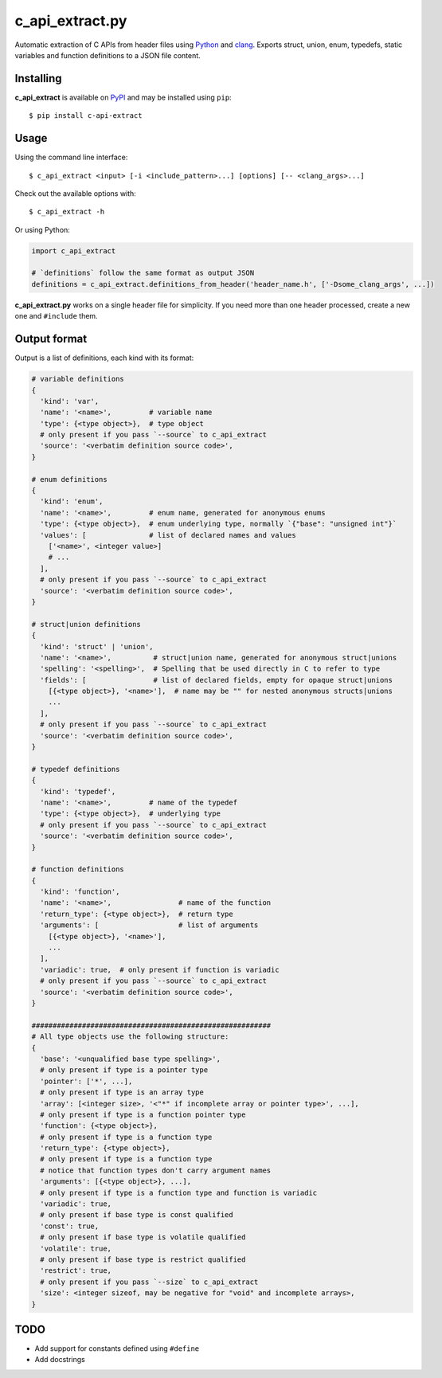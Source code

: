 c_api_extract.py
================
Automatic extraction of C APIs from header files using
Python_ and clang_.
Exports struct, union, enum, typedefs, static variables and function definitions
to a JSON file content.

.. _Python: http://python.org/
.. _clang: https://pypi.org/project/clang/


Installing
----------
**c_api_extract** is available on PyPI_ and may be installed using ``pip``::

  $ pip install c-api-extract

.. _PyPI: https://pypi.org/project/c-api-extract/


Usage
-----
Using the command line interface::

    $ c_api_extract <input> [-i <include_pattern>...] [options] [-- <clang_args>...]

Check out the available options with::

    $ c_api_extract -h


Or using Python:

.. code:: python

  import c_api_extract

  # `definitions` follow the same format as output JSON
  definitions = c_api_extract.definitions_from_header('header_name.h', ['-Dsome_clang_args', ...])

**c_api_extract.py** works on a single header file for simplicity.
If you need more than one header processed, create a new one and ``#include`` them.


Output format
-------------
Output is a list of definitions, each kind with its format:

.. code:: python

  # variable definitions
  {
    'kind': 'var',
    'name': '<name>',         # variable name
    'type': {<type object>},  # type object
    # only present if you pass `--source` to c_api_extract
    'source': '<verbatim definition source code>',
  }

  # enum definitions
  {
    'kind': 'enum',
    'name': '<name>',         # enum name, generated for anonymous enums
    'type': {<type object>},  # enum underlying type, normally `{"base": "unsigned int"}`
    'values': [               # list of declared names and values
      ['<name>', <integer value>]
      # ...
    ],
    # only present if you pass `--source` to c_api_extract
    'source': '<verbatim definition source code>',
  }

  # struct|union definitions
  {
    'kind': 'struct' | 'union',
    'name': '<name>',          # struct|union name, generated for anonymous struct|unions
    'spelling': '<spelling>',  # Spelling that be used directly in C to refer to type
    'fields': [                # list of declared fields, empty for opaque struct|unions
      [{<type object>}, '<name>'],  # name may be "" for nested anonymous structs|unions
      ...
    ],
    # only present if you pass `--source` to c_api_extract
    'source': '<verbatim definition source code>',
  }

  # typedef definitions
  {
    'kind': 'typedef',
    'name': '<name>',         # name of the typedef
    'type': {<type object>},  # underlying type
    # only present if you pass `--source` to c_api_extract
    'source': '<verbatim definition source code>',
  }

  # function definitions
  {
    'kind': 'function',
    'name': '<name>',                # name of the function
    'return_type': {<type object>},  # return type
    'arguments': [                   # list of arguments
      [{<type object>}, '<name>'],
      ...
    ],
    'variadic': true,  # only present if function is variadic
    # only present if you pass `--source` to c_api_extract
    'source': '<verbatim definition source code>',
  }

  #########################################################
  # All type objects use the following structure:
  {
    'base': '<unqualified base type spelling>',
    # only present if type is a pointer type
    'pointer': ['*', ...],
    # only present if type is an array type
    'array': [<integer size>, '<"*" if incomplete array or pointer type>', ...],
    # only present if type is a function pointer type
    'function': {<type object>},
    # only present if type is a function type
    'return_type': {<type object>},
    # only present if type is a function type
    # notice that function types don't carry argument names
    'arguments': [{<type object>}, ...],
    # only present if type is a function type and function is variadic
    'variadic': true,
    # only present if base type is const qualified
    'const': true,
    # only present if base type is volatile qualified
    'volatile': true,
    # only present if base type is restrict qualified
    'restrict': true,
    # only present if you pass `--size` to c_api_extract
    'size': <integer sizeof, may be negative for "void" and incomplete arrays>,
  }


TODO
----
- Add support for constants defined using ``#define``
- Add docstrings
